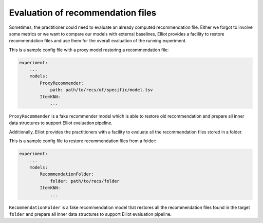 Evaluation of recommendation files
======================

Sometimes, the practitioner could need to evaluate an already computed recommendation file.
Either we forgot to involve some metrics or we want to compare our models with external baselines, Elliot provides
a facility to restore recommendation files and use them for the overall evaluation of the running experiment.

This is a sample config file with a proxy model restoring a recommendation file:

.. code:: yaml

    experiment:
        ...
        models:
            ProxyRecommender:
                path: path/to/recs/of/specific/model.tsv
            ItemKNN:
                ...


``ProxyRecommender`` is a fake recommender model which is able to restore old recommendation and prepare all
inner data structures to support Elliot evaluation pipeline.

Additionally, Elliot provides the practitioners with a facility to evaluate all the recommendation files stored in a folder.

This is a sample config file to restore recommendation files from a folder:

.. code:: yaml

    experiment:
        ...
        models:
            RecommendationFolder:
                folder: path/to/recs/folder
            ItemKNN:
                ...


``RecommendationFolder`` is a fake recommendation model that restores all the recommendation files found in the target ``folder`` and prepare all
inner data structures to support Elliot evaluation pipeline.

